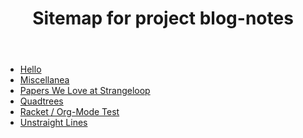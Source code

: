 #+TITLE: Sitemap for project blog-notes

- [[file:about.org][Hello]]
- [[file:index.org][Miscellanea]]
- [[file:papers-we-love-at-strangeloop.org][Papers We Love at Strangeloop]]
- [[file:quadtree.org][Quadtrees]]
- [[file:test-a.org][Racket / Org-Mode Test]]
- [[file:unstraight-lines.org][Unstraight Lines]]